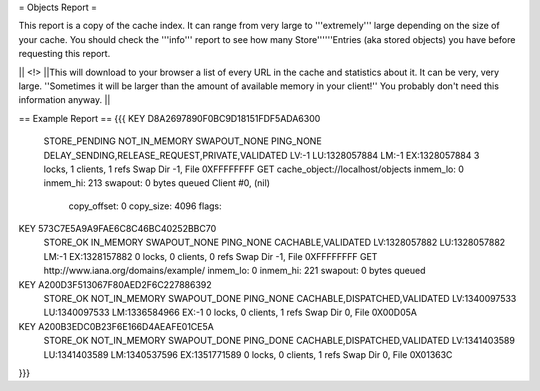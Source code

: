 = Objects Report =

This report is a copy of the cache index. It can range from very large to '''extremely''' large depending on the size of your cache. You should check the '''info''' report to see how many Store''''''Entries (aka stored objects) you have before requesting this report.

|| <!> ||This will download to your browser a list of every URL in the cache and statistics about it. It can be very, very large.  ''Sometimes it will be larger than the amount of available memory in your client!'' You probably don't need this information anyway. ||

== Example Report ==
{{{
KEY D8A2697890F0BC9D18151FDF5ADA6300
	STORE_PENDING NOT_IN_MEMORY SWAPOUT_NONE PING_NONE   
	DELAY_SENDING,RELEASE_REQUEST,PRIVATE,VALIDATED
	LV:-1        LU:1328057884 LM:-1        EX:1328057884
	3 locks, 1 clients, 1 refs
	Swap Dir -1, File 0XFFFFFFFF
	GET cache_object://localhost/objects
	inmem_lo: 0
	inmem_hi: 213
	swapout: 0 bytes queued
	Client #0, (nil)
		copy_offset: 0
		copy_size: 4096
		flags:

KEY 573C7E5A9A9FAE6C8C46BC40252BBC70
	STORE_OK      IN_MEMORY     SWAPOUT_NONE PING_NONE   
	CACHABLE,VALIDATED
	LV:1328057882 LU:1328057882 LM:-1        EX:1328157882
	0 locks, 0 clients, 0 refs
	Swap Dir -1, File 0XFFFFFFFF
	GET http://www.iana.org/domains/example/
	inmem_lo: 0
	inmem_hi: 221
	swapout: 0 bytes queued

KEY A200D3F513067F80AED2F6C227886392
        STORE_OK      NOT_IN_MEMORY SWAPOUT_DONE PING_NONE
        CACHABLE,DISPATCHED,VALIDATED
        LV:1340097533 LU:1340097533 LM:1336584966 EX:-1
        0 locks, 0 clients, 1 refs
        Swap Dir 0, File 0X00D05A

KEY A200B3EDC0B23F6E166D4AEAFE01CE5A
        STORE_OK      NOT_IN_MEMORY SWAPOUT_DONE PING_DONE
        CACHABLE,DISPATCHED,VALIDATED
        LV:1341403589 LU:1341403589 LM:1340537596 EX:1351771589
        0 locks, 0 clients, 1 refs
        Swap Dir 0, File 0X01363C
}}}
